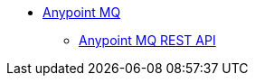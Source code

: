 // Anypoint MQ TOC File* link:/anypoint-mq/[Anypoint MQ]** link:/anypoint-mq/anypoint-mq-restapi[Anypoint MQ REST API]